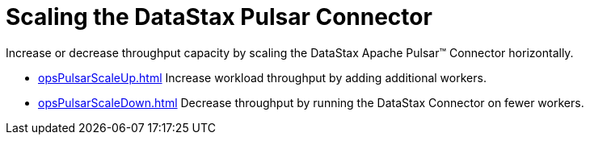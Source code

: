 = Scaling the DataStax Pulsar Connector

Increase or decrease throughput capacity by scaling the DataStax Apache Pulsar™ Connector horizontally.

* xref:opsPulsarScaleUp.adoc[] Increase workload throughput by adding additional workers.
* xref:opsPulsarScaleDown.adoc[] Decrease throughput by running the DataStax Connector on fewer workers.
